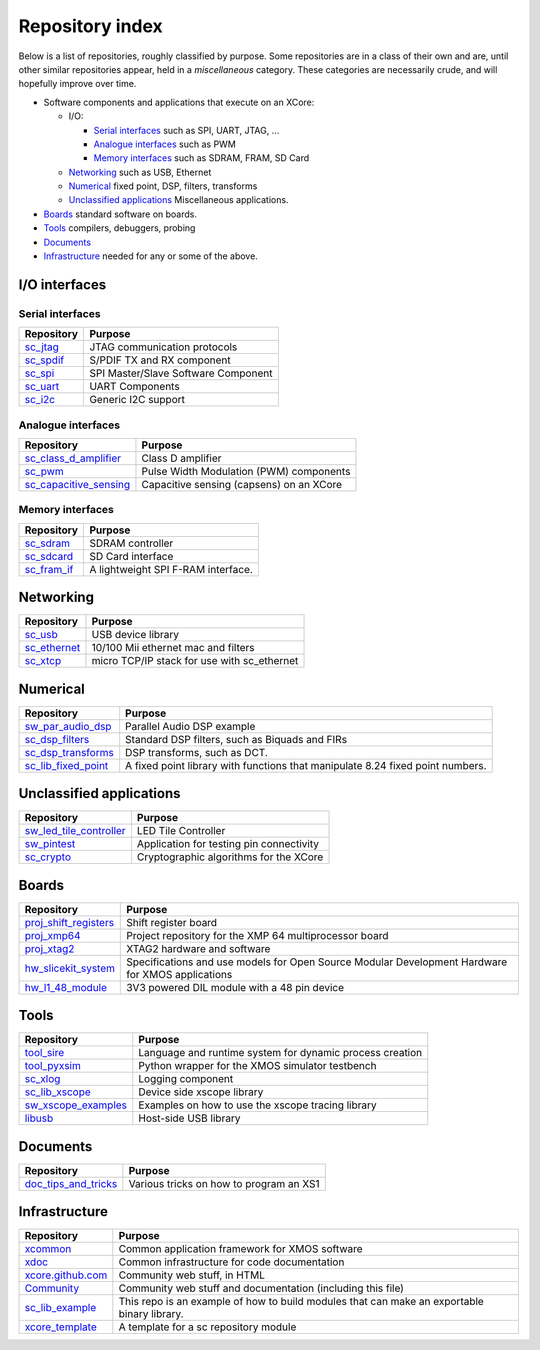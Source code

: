 Repository index
================

Below is a list of repositories, roughly classified by purpose. Some
repositories are in a class of their own and are, until other similar
repositories appear, held in a *miscellaneous* category. These categories
are necessarily crude, and will hopefully improve over time.

- Software components and applications that execute on an XCore:

  - I/O:

    - `Serial interfaces`_ such as SPI, UART, JTAG, ...

    - `Analogue interfaces`_ such as PWM

    - `Memory interfaces`_ such as SDRAM, FRAM, SD Card

  - `Networking`_ such as USB, Ethernet

  - `Numerical`_ fixed point, DSP, filters, transforms

  - `Unclassified applications`_ Miscellaneous applications.

- `Boards`_ standard software on boards.

- `Tools`_ compilers, debuggers, probing

- `Documents`_ 

- `Infrastructure`_ needed for any or some of the above.


I/O interfaces
--------------

Serial interfaces
.................

=============================================================== =========================================================================================================
Repository                                                      Purpose
=============================================================== =========================================================================================================
`sc_jtag </xcore/sc_jtag>`_                                     JTAG communication protocols
`sc_spdif </xcore/sc_spdif>`_                                   S/PDIF TX and RX component
`sc_spi </xcore/sc_spi>`_                                       SPI Master/Slave Software Component
`sc_uart </xcore/sc_uart>`_                                     UART Components
`sc_i2c </xcore/sc_i2c>`_                                       Generic I2C support
=============================================================== =========================================================================================================

Analogue interfaces
...................

=============================================================== =========================================================================================================
Repository                                                      Purpose
=============================================================== =========================================================================================================
`sc_class_d_amplifier </xcore/sc_class_d_amplifier>`_           Class D amplifier
`sc_pwm </xcore/sc_pwm>`_                                       Pulse Width Modulation (PWM) components
`sc_capacitive_sensing </xcore/sc_capacitive_sensing>`_         Capacitive sensing (capsens) on an XCore
=============================================================== =========================================================================================================

Memory interfaces
.................

=============================================================== =========================================================================================================
Repository                                                      Purpose
=============================================================== =========================================================================================================
`sc_sdram </xcore/sc_sdram>`_                                   SDRAM controller
`sc_sdcard </xcore/sc_sdcard>`_                                 SD Card interface
`sc_fram_if </xcore/sc_fram_if>`_                               A lightweight SPI F-RAM interface.
=============================================================== =========================================================================================================

Networking
----------

=============================================================== =========================================================================================================
Repository                                                      Purpose
=============================================================== =========================================================================================================
`sc_usb </xcore/sc_usb>`_                                       USB device library
`sc_ethernet </xcore/sc_ethernet>`_                             10/100 Mii ethernet mac and filters
`sc_xtcp </xcore/sc_xtcp>`_                                     micro TCP/IP stack for use with sc_ethernet
=============================================================== =========================================================================================================

Numerical
---------

=============================================================== =========================================================================================================
Repository                                                      Purpose
=============================================================== =========================================================================================================
`sw_par_audio_dsp </xcore/sw_par_audio_dsp>`_                   Parallel Audio DSP example
`sc_dsp_filters </xcore/sc_dsp_filters>`_                       Standard DSP filters, such as Biquads and FIRs
`sc_dsp_transforms </xcore/sc_dsp_transforms>`_                 DSP transforms, such as DCT.
`sc_lib_fixed_point </xcore/sc_lib_fixed_point>`_               A fixed point library with functions that manipulate 8.24 fixed point numbers.
=============================================================== =========================================================================================================

Unclassified applications
-------------------------

=============================================================== =========================================================================================================
Repository                                                      Purpose
=============================================================== =========================================================================================================
`sw_led_tile_controller </xcore/sw_led_tile_controller>`_       LED Tile Controller
`sw_pintest </xcore/sw_pintest>`_                               Application for testing pin connectivity
`sc_crypto </xcore/sc_crypto>`_                                 Cryptographic algorithms for the XCore
=============================================================== =========================================================================================================

Boards
------

=============================================================== =========================================================================================================
Repository                                                      Purpose
=============================================================== =========================================================================================================
`proj_shift_registers </xcore/proj_shift_registers>`_           Shift register board
`proj_xmp64 </xcore/proj_xmp64>`_                               Project repository for the XMP 64 multiprocessor board
`proj_xtag2 </xcore/proj_xtag2>`_                               XTAG2 hardware and software
`hw_slicekit_system </xcore/hw_slicekit_system>`_               Specifications and use models for Open Source Modular Development Hardware for XMOS applications 
`hw_l1_48_module </xcore/hw_l1_48_module>`_                     3V3 powered DIL module with a 48 pin device
=============================================================== =========================================================================================================

Tools
-----

=============================================================== =========================================================================================================
Repository                                                      Purpose
=============================================================== =========================================================================================================
`tool_sire </xcore/tool_sire>`_                                 Language and runtime system for dynamic process creation
`tool_pyxsim </xcore/tool_pyxsim>`_                             Python wrapper for the XMOS simulator testbench
`sc_xlog </xcore/sc_xlog>`_                                     Logging component
`sc_lib_xscope </xcore/sc_lib_xscope>`_                         Device side xscope library
`sw_xscope_examples </xcore/sw_xscope_examples>`_               Examples on how to use the xscope tracing library
`libusb </mattfyles/xmos_libusb_binaries.git>`_                 Host-side USB library
=============================================================== =========================================================================================================

Documents
---------

=============================================================== =========================================================================================================
Repository                                                      Purpose
=============================================================== =========================================================================================================
`doc_tips_and_tricks </xcore/doc_tips_and_tricks>`_             Various tricks on how to program an XS1
=============================================================== =========================================================================================================


Infrastructure
--------------

=============================================================== =========================================================================================================
Repository                                                      Purpose
=============================================================== =========================================================================================================
`xcommon </xcore/xcommon>`_                                     Common application framework for XMOS software
`xdoc </xcore/xdoc>`_                                           Common infrastructure for code documentation
`xcore.github.com </xcore/xcore.github.com>`_                   Community web stuff, in HTML
`Community </xcore/Community>`_                                 Community web stuff and documentation (including this file)
`sc_lib_example </xcore/sc_lib_example>`_                       This repo is an example of how to build modules that can make an exportable binary library.
`xcore_template </xcore/xcore_template>`_                       A template for a sc repository module
=============================================================== =========================================================================================================
